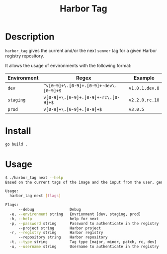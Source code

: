 #+TITLE: Harbor Tag

* Description
~harbor_tag~ gives the current and/or the next ~semver~ tag for a given
Harbor registry repository.

It allows the usage of environments with the following format:

|-------------+--------------------------------------+--------------|
| Environment | Regex                                | Example      |
|-------------+--------------------------------------+--------------|
| ~dev~         | ~^v[0-9]+\.[0-9]+.[0-9]+-dev\.[0-9]+$~ | ~v1.0.1.dev.8~ |
| ~staging~     | ~v[0-9]+\.[0-9]+.[0-9]+-rc\.[0-9]+$~   | ~v2.2.0.rc.10~ |
| ~prod~        | ~v[0-9]+\.[0-9]+.[0-9]+$~              | ~v3.0.5~       |
|-------------+--------------------------------------+--------------|


* Install
#+begin_src sh
  go build .
#+end_src

* Usage
#+begin_src sh
  $ ./harbor_tag next --help
  Based on the current tags of the image and the input from the user, generates the next tag

  Usage:
    harbor_tag next [flags]

  Flags:
        --debug                Debug
    -e, --environment string   Envrionment [dev, staging, prod]
    -h, --help                 help for next
    -p, --password string      Password to authenticate in the registry
        --project string       Harbor project
    -r, --registry string      Harbor registry
        --repository string    Harbor repository
    -t, --type string          Tag type [major, minor, patch, rc, dev]
    -u, --username string      Username to authenticate in the registry
#+end_src
